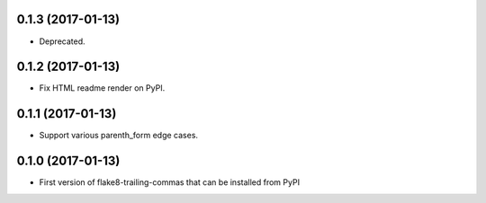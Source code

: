 0.1.3 (2017-01-13)
------------------

- Deprecated.


0.1.2 (2017-01-13)
------------------

- Fix HTML readme render on PyPI.


0.1.1 (2017-01-13)
------------------

- Support various parenth_form edge cases.


0.1.0 (2017-01-13)
------------------

- First version of flake8-trailing-commas that can be installed from PyPI
